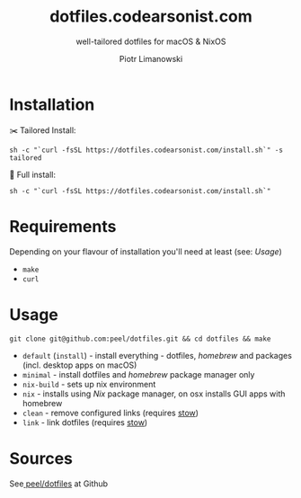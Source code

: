 #+TITLE: dotfiles.codearsonist.com
#+SUBTITLE: well-tailored dotfiles for macOS & NixOS
#+AUTHOR: Piotr Limanowski
#+CREATOR: Piotr Limanowski
#+HTML_LINK_UP: https://codearsonist.com
#+HTML_LINK_HOME: https://dotfiles.codearsonist.com
#+OPTIONS: toc:nil timestamp:nil todo:nil HTML_DOCTYPE:html5
#+KEYWORDS: code arsonist, codearsonist, limanowski, piotr limanowski, scala, elixir, erlang, haskell
#+DESCRIPTION: a personal page for Piotr Limanowski - a full-time señor '(#scala #elixir #haskell) code arsonist & el modo evil brujito. Part-time #hoverboard'er lifting heavy shit 🏴 Time considered monotonic.
#+HTML_HEAD_EXTRA: <link rel="shortcut icon" href="https://codearsonist.com/favicon.ico" />
#+HTML_HEAD_EXTRA: <link rel="stylesheet" type="text/css" href="css/style.css" />
#+HTML_HEAD_EXTRA: <link rel="stylesheet" type="text/css" href="https://codearsonist.com/assets/css/screen.css" />
#+HTML_HEAD_EXTRA: <link rel="stylesheet" type="text/css" href="https://fonts.googleapis.com/css?family=Roboto+Slab:700,300,400|Source+Code+Pro:500" />

* Installation
✂️ Tailored Install:
#+BEGIN_SRC shell
sh -c "`curl -fsSL https://dotfiles.codearsonist.com/install.sh`" -s tailored
#+END_SRC
🔋 Full install: 
#+BEGIN_SRC shell
sh -c "`curl -fsSL https://dotfiles.codearsonist.com/install.sh`"
#+END_SRC
* Requirements
Depending on your flavour of installation you'll need at least (see: [[*Usage][Usage]])
- ~make~
- ~curl~ 
* Usage
#+BEGIN_SRC shell
git clone git@github.com:peel/dotfiles.git && cd dotfiles && make
#+END_SRC
- ~default~ (~install~) - install everything - dotfiles, /homebrew/ and packages (incl. desktop apps on macOS)
- ~minimal~ - install dotfiles and /homebrew/ package manager only
- ~nix-build~ - sets up nix environment 
- ~nix~ - installs using /Nix/ package manager, on osx installs GUI apps with homebrew
- ~clean~ - remove configured links (requires [[https://www.gnu.org/software/stow/][stow]])
- ~link~ - link dotfiles (requires [[https://www.gnu.org/software/stow/][stow]])
* Sources
See[[https://github.com/peel/dotfiles][ peel/dotfiles]] at Github [[https://travis-ci.org/peel/dotfiles.svg]]

#+ATTR_HTML: :alt codearsonist.com image :title codearsonist.com
[[https://codearsonist.com/assets/img/bloglogo.png]]
